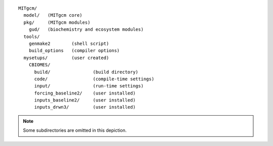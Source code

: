 
::

   MITgcm/
     model/   (MITgcm core)
     pkg/     (MITgcm modules)
       gud/   (biochemistry and ecosystem modules)
     tools/
       genmake2        (shell script)
       build_options   (compiler options)
     mysetups/         (user created)
       CBIOMES/
         build/                (build directory)
         code/                 (compile-time settings)
         input/                (run-time settings)
         forcing_baseline2/    (user installed)
         inputs_baseline2/     (user installed)
         inputs_drwn3/         (user installed)

.. note::

   Some subdirectories are omitted in this depiction.
